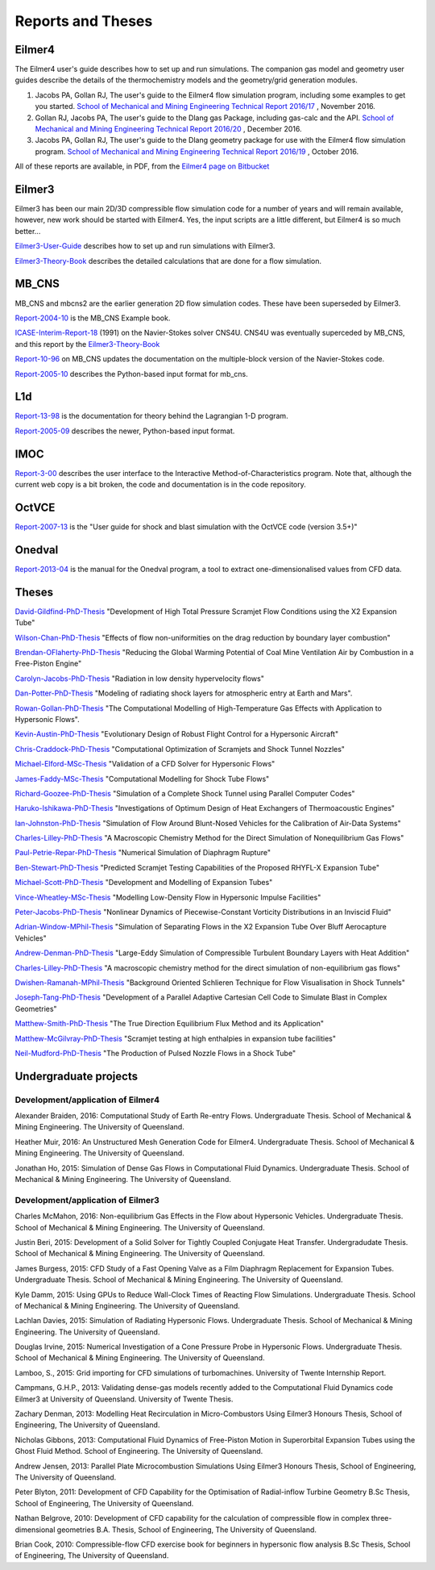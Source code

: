 Reports and Theses
==================

Eilmer4
-------

The Eilmer4 user's guide describes how to set up and run simulations.  
The companion gas model and geometry user guides describe the details of 
the thermochemistry models and the geometry/grid generation modules.

#. Jacobs PA, Gollan RJ, The user's guide to the Eilmer4 flow simulation program, including some examples to get you started. `School of Mechanical and Mining Engineering Technical Report 2016/17 <http://espace.library.uq.edu.au/view/UQ:452430>`_ , November 2016.

#. Gollan RJ, Jacobs PA, The user's guide to the Dlang gas Package, including gas-calc and the API. `School of Mechanical and Mining Engineering Technical Report 2016/20 <http://espace.library.uq.edu.au/view/UQ:452426>`_ , December 2016.

#. Jacobs PA, Gollan RJ, The user's guide to the Dlang geometry package for use with the Eilmer4 flow simulation program. `School of Mechanical and Mining Engineering Technical Report 2016/19 <http://espace.library.uq.edu.au/view/UQ:452429>`_ , October 2016.

All of these reports are available, in PDF, 
from the `Eilmer4 page on Bitbucket <https://bitbucket.org/cfcfd/dgd/>`_

Eilmer3
-------

Eilmer3 has been our main 2D/3D compressible flow simulation code for a number of years
and will remain available, however, new work should be started with Eilmer4.  
Yes, the input scripts are a little different, but Eilmer4 is so much better...

Eilmer3-User-Guide_ describes how to set up and run simulations with Eilmer3.

.. _Eilmer3-User-Guide: ./pdf/eilmer3-user-guide.pdf

Eilmer3-Theory-Book_ describes the detailed calculations 
that are done for a flow simulation.

.. _Eilmer3-Theory-Book: ./pdf/eilmer3-theory-book.pdf

MB_CNS
------
MB_CNS and mbcns2 are the earlier generation 2D flow simulation codes.
These have been superseded by Eilmer3.
 
Report-2004-10_ is the MB_CNS Example book.

.. _Report-2004-10: ./pdf/example_book.pdf

ICASE-Interim-Report-18_ (1991) on the Navier-Stokes solver CNS4U. CNS4U was eventually superceded by MB_CNS, and this report by the Eilmer3-Theory-Book_

.. _ICASE-Interim-Report-18: ./pdf/cns4u.pdf

Report-10-96_ on MB_CNS updates the documentation on the multiple-block version of the Navier-Stokes code. 

.. _Report-10-96: ./pdf/mb_cns.pdf

Report-2005-10_ describes the Python-based input format for mb_cns.

.. _Report-2005-10: ./pdf/scriptit.pdf

L1d
---
Report-13-98_ is the documentation for theory behind the Lagrangian 1-D program. 

.. _Report-13-98: ./pdf/l1d_98.pdf

Report-2005-09_ describes the newer, Python-based input format.

.. _Report-2005-09: ./pdf/l_script.pdf

IMOC
----
Report-3-00_ describes the user interface to the Interactive Method-of-Characteristics program.
Note that, although the current web copy is a bit broken, the code and
documentation is in the code repository.

.. _Report-3-00: ./imoc/index.html

OctVCE
------
Report-2007-13_ is the "User guide for shock and blast simulation with the OctVCE code (version 3.5+)"

.. _Report-2007-13: ./pdf/octvce_manual.pdf

Onedval
-------
Report-2013-04_ is the manual for the Onedval program, a tool to extract one-dimensionalised values from
CFD data.

.. _Report-2013-04: ./pdf/onedval-manual.pdf

 
Theses
------

David-Gildfind-PhD-Thesis_ "Development of High Total Pressure Scramjet Flow
Conditions using the X2 Expansion Tube"

.. _David-Gildfind-PhD-Thesis: ./theses/david-gildfind-phd-thesis-oct-2012.pdf

Wilson-Chan-PhD-Thesis_ "Effects of flow non-uniformities on the drag reduction by boundary layer combustion"

.. _Wilson-Chan-PhD-Thesis: ./theses/wilson-chan-phd-thesis-aug-2012.pdf

Brendan-OFlaherty-PhD-Thesis_ "Reducing the Global Warming Potential of Coal Mine Ventilation Air by Combustion in a Free-Piston Engine"

.. _Brendan-OFlaherty-PhD-Thesis: ./theses/brendan-oflaherty-phd-thesis-june-2012.pdf

Carolyn-Jacobs-PhD-Thesis_ "Radiation in low density hypervelocity flows"

.. _Carolyn-Jacobs-PhD-Thesis: ./theses/carolyn-jacobs-phd-finalthesis-UQversion-aug-2011.pdf

Dan-Potter-PhD-Thesis_ "Modeling of radiating shock layers for atmospheric entry at Earth and Mars".

.. _Dan-Potter-PhD-Thesis: ./theses/dan-potter-phd-thesis-may-2011.pdf

Rowan-Gollan-PhD-Thesis_ "The Computational Modelling of High-Temperature Gas
Effects with Application to Hypersonic Flows".

.. _Rowan-Gollan-PhD-Thesis: ./theses/rowan-gollan-PhD-thesis-feb-2009.pdf

Kevin-Austin-PhD-Thesis_ "Evolutionary Design of Robust Flight Control for a Hypersonic Aircraft"

.. _Kevin-Austin-PhD-Thesis: ./theses/kevin-austin-phd-thesis-june-2002.pdf

Chris-Craddock-PhD-Thesis_ "Computational Optimization of Scramjets and Shock Tunnel Nozzles"

.. _Chris-Craddock-PhD-Thesis: ./theses/chris-craddock-phd-thesis-aug-1999.pdf

Michael-Elford-MSc-Thesis_ "Validation of a CFD Solver for Hypersonic Flows"

.. _Michael-Elford-MSc-Thesis: ./theses/michael-elford-masters-thesis-sep-2005.pdf

James-Faddy-MSc-Thesis_ "Computational Modelling for Shock Tube Flows"

.. _James-Faddy-MSc-Thesis: ./theses/james-faddy-masters-thesis-aug-2000.pdf

Richard-Goozee-PhD-Thesis_ "Simulation of a Complete Shock Tunnel using Parallel Computer Codes"

.. _Richard-Goozee-PhD-Thesis: ./theses/richard-goozee-phd-thesis-apr-2003.pdf

Haruko-Ishikawa-PhD-Thesis_ "Investigations of Optimum Design of Heat Exchangers of Thermoacoustic Engines"

.. _Haruko-Ishikawa-PhD-Thesis: ./theses/haruko-ishikawa-phd-thesis-dec-1999.pdf

Ian-Johnston-PhD-Thesis_ "Simulation of Flow Around Blunt-Nosed Vehicles for the Calibration of Air-Data Systems"

.. _Ian-Johnston-PhD-Thesis: ./theses/ian-johnston-phd-thesis-jan-1999-export.pdf

Charles-Lilley-PhD-Thesis_ "A Macroscopic Chemistry Method for the Direct Simulation of Nonequilibrium Gas Flows"

.. _Charles-Lilley-PhD-Thesis: ./theses/charles-lilley-phd-thesis-jun-2005.pdf

Paul-Petrie-Repar-PhD-Thesis_ "Numerical Simulation of Diaphragm Rupture"

.. _Paul-Petrie-Repar-PhD-Thesis: ./theses/paul-petrie-repar-phd-thesis-dec-1997.pdf

Ben-Stewart-PhD-Thesis_ "Predicted Scramjet Testing Capabilities of the Proposed RHYFL-X Expansion Tube"

.. _Ben-Stewart-PhD-Thesis: ./theses/ben-stewart-phd-thesis-oct-2004.pdf

Michael-Scott-PhD-Thesis_ "Development and Modelling of Expansion Tubes"
 
.. _Michael-Scott-PhD-Thesis: ./theses/michael-scott-phd-thesis-june-2006.pdf

Vince-Wheatley-MSc-Thesis_ "Modelling Low-Density Flow in Hypersonic Impulse Facilities"

.. _Vince-Wheatley-MSc-Thesis: ./theses/vince-wheatley-masters-thesis-aug-2001.pdf

Peter-Jacobs-PhD-Thesis_ "Nonlinear Dynamics of Piecewise-Constant Vorticity Distributions in an Inviscid Fluid"

.. _Peter-Jacobs-PhD-Thesis: ./theses/peter-jacobs-phd-thesis-may-1987.pdf

Adrian-Window-MPhil-Thesis_ "Simulation of Separating Flows in the X2 Expansion Tube Over Bluff Aerocapture Vehicles"

.. _Adrian-Window-MPhil-Thesis: ./theses/adriaan-window-MPhil-thesis-oct-2008.pdf

Andrew-Denman-PhD-Thesis_ "Large-Eddy Simulation of Compressible Turbulent Boundary Layers with Heat Addition"

.. _Andrew-Denman-PhD-Thesis: ./theses/andrew-denman-PhD-thesis-jan-2007.pdf

Charles-Lilley-PhD-Thesis_ "A macroscopic chemistry method for the direct simulation of non-equilibrium gas flows"

.. _Charles-Lilley-PhD-Thesis: ./theses/charles-lilley-phd-thesis-jun-2005.pdf

Dwishen-Ramanah-MPhil-Thesis_ "Background Oriented Schlieren Technique for Flow Visualisation in Shock Tunnels"

.. _Dwishen-Ramanah-MPhil-Thesis: ./theses/dwishen-ramanah-mphil_thesis-jan-2007.pdf

Joseph-Tang-PhD-Thesis_ "Development of a Parallel Adaptive Cartesian Cell Code to Simulate Blast in Complex Geometries"

.. _Joseph-Tang-PhD-Thesis: ./theses/joseph-tang-PhD-thesis-jun-2008.pdf

Matthew-Smith-PhD-Thesis_ "The True Direction Equilibrium Flux Method and its Application"

.. _Matthew-Smith-PhD-Thesis: ./theses/matthew-smith-PhD-thesis-june-2008.pdf

Matthew-McGilvray-PhD-Thesis_ "Scramjet testing at high enthalpies in expansion tube facilities"

.. _Matthew-McGilvray-PhD-Thesis: ./theses/matt-mcgilvray-PhD-thesis-sep-2008.pdf

Neil-Mudford-PhD-Thesis_ "The Production of Pulsed Nozzle Flows in a Shock Tube"

.. _Neil-Mudford-PhD-Thesis: ./theses/neil-mudford-phd-thesis-production-of-pulsed-nozzle-flows.pdf

Undergraduate projects
----------------------

Development/application of Eilmer4
++++++++++++++++++++++++++++++++++
Alexander Braiden, 2016: Computational Study of Earth Re-entry Flows. Undergraduate Thesis. School of Mechanical & Mining Engineering. The University of Queensland.

Heather Muir, 2016: An Unstructured Mesh Generation Code for Eilmer4. Undergraduate Thesis. School of Mechanical & Mining Engineering. The University of Queensland.

Jonathan Ho, 2015: Simulation of Dense Gas Flows in Computational Fluid Dynamics. Undergraduate Thesis. School of Mechanical & Mining Engineering. The University of Queensland.

Development/application of Eilmer3
++++++++++++++++++++++++++++++++++
Charles McMahon, 2016: Non-equilibrium Gas Effects in the Flow about Hypersonic Vehicles. Undergraduate Thesis. School of Mechanical & Mining Engineering. The University of Queensland.

Justin Beri, 2015: Development of a Solid Solver for Tightly Coupled Conjugate Heat Transfer. Undergradudate Thesis. School of Mechanical & Mining Engineering. The University of Queensland.

James Burgess, 2015: CFD Study of a Fast Opening Valve as a Film Diaphragm Replacement for Expansion Tubes. Undergraduate Thesis. School of Mechanical & Mining Engineering. The University of Queensland.

Kyle Damm, 2015: Using GPUs to Reduce Wall-Clock Times of Reacting Flow Simulations. Undergraduate Thesis. School of Mechanical & Mining Engineering. The University of Queensland.

Lachlan Davies, 2015: Simulation of Radiating Hypersonic Flows. Undergraduate Thesis. School of Mechanical & Mining Engineering. The University of Queensland.

Douglas Irvine, 2015: Numerical Investigation of a Cone Pressure Probe in Hypersonic Flows. Undergraduate Thesis. School of Mechanical & Mining Engineering. The University of Queensland.

Lamboo, S., 2015: Grid importing for CFD simulations of turbomachines.  University of Twente Internship Report.

Campmans, G.H.P., 2013: Validating dense-gas models recently added to the Computational Fluid Dynamics code Eilmer3 at University of Queensland. University of Twente Thesis.

Zachary Denman, 2013: Modelling Heat Recirculation in Micro-Combustors Using Eilmer3 Honours Thesis, School of Engineering, The University of Queensland.

Nicholas Gibbons, 2013: Computational Fluid Dynamics of Free-Piston Motion in Superorbital Expansion Tubes using the Ghost Fluid Method. School of Engineering. The University of Queensland.

Andrew Jensen, 2013: Parallel Plate Microcombustion Simulations Using Eilmer3 Honours Thesis, School of Engineering, The University of Queensland.

Peter Blyton, 2011: Development of CFD Capability for the Optimisation of Radial-inflow Turbine Geometry B.Sc Thesis, School of Engineering, The University of Queensland.

Nathan Belgrove, 2010: Development of CFD capability for the calculation of compressible flow in complex three-dimensional geometries B.A. Thesis, School of Engineering, The University of Queensland.

Brian Cook, 2010: Compressible-flow CFD exercise book for beginners in hypersonic flow analysis B.Sc Thesis, School of Engineering, The University of Queensland.




